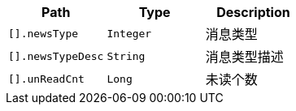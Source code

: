 |===
|Path|Type|Description



|`+[].newsType+`
|`+Integer+`
|消息类型

|`+[].newsTypeDesc+`
|`+String+`
|消息类型描述

|`+[].unReadCnt+`
|`+Long+`
|未读个数

|===